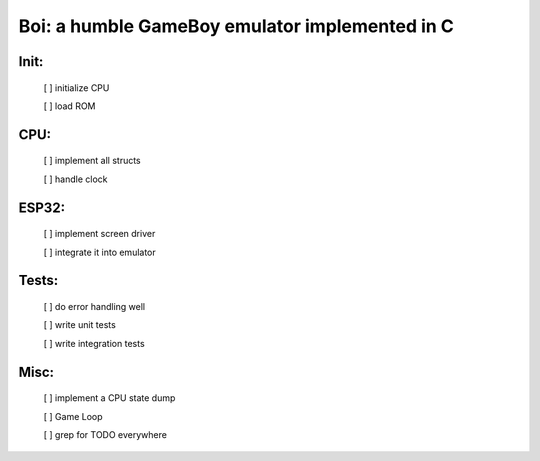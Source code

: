 ===============================================
Boi: a humble GameBoy emulator implemented in C
===============================================

Init:
=====

    [ ] initialize CPU

    [ ] load ROM

CPU:
====

    [ ] implement all structs

    [ ] handle clock

ESP32:
======

    [ ] implement screen driver

    [ ] integrate it into emulator

Tests:
======

    [ ] do error handling well

    [ ] write unit tests

    [ ] write integration tests

Misc:
=====

    [ ] implement a CPU state dump

    [ ] Game Loop

    [ ] grep for TODO everywhere

